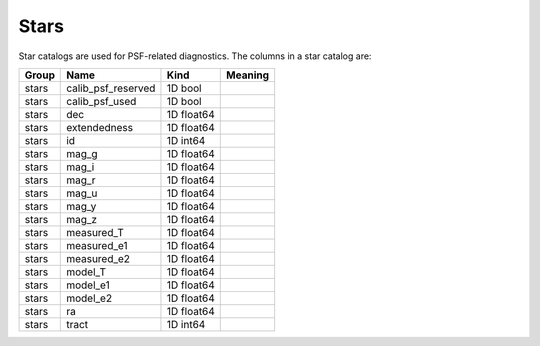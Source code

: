 Stars
=====

Star catalogs are used for PSF-related diagnostics. The columns in a star catalog are:

=======  ==================  ==========  =========
Group    Name                Kind        Meaning
=======  ==================  ==========  =========
stars    calib_psf_reserved  1D bool
stars    calib_psf_used      1D bool
stars    dec                 1D float64
stars    extendedness        1D float64
stars    id                  1D int64
stars    mag_g               1D float64
stars    mag_i               1D float64
stars    mag_r               1D float64
stars    mag_u               1D float64
stars    mag_y               1D float64
stars    mag_z               1D float64
stars    measured_T          1D float64
stars    measured_e1         1D float64
stars    measured_e2         1D float64
stars    model_T             1D float64
stars    model_e1            1D float64
stars    model_e2            1D float64
stars    ra                  1D float64
stars    tract               1D int64
=======  ==================  ==========  =========


